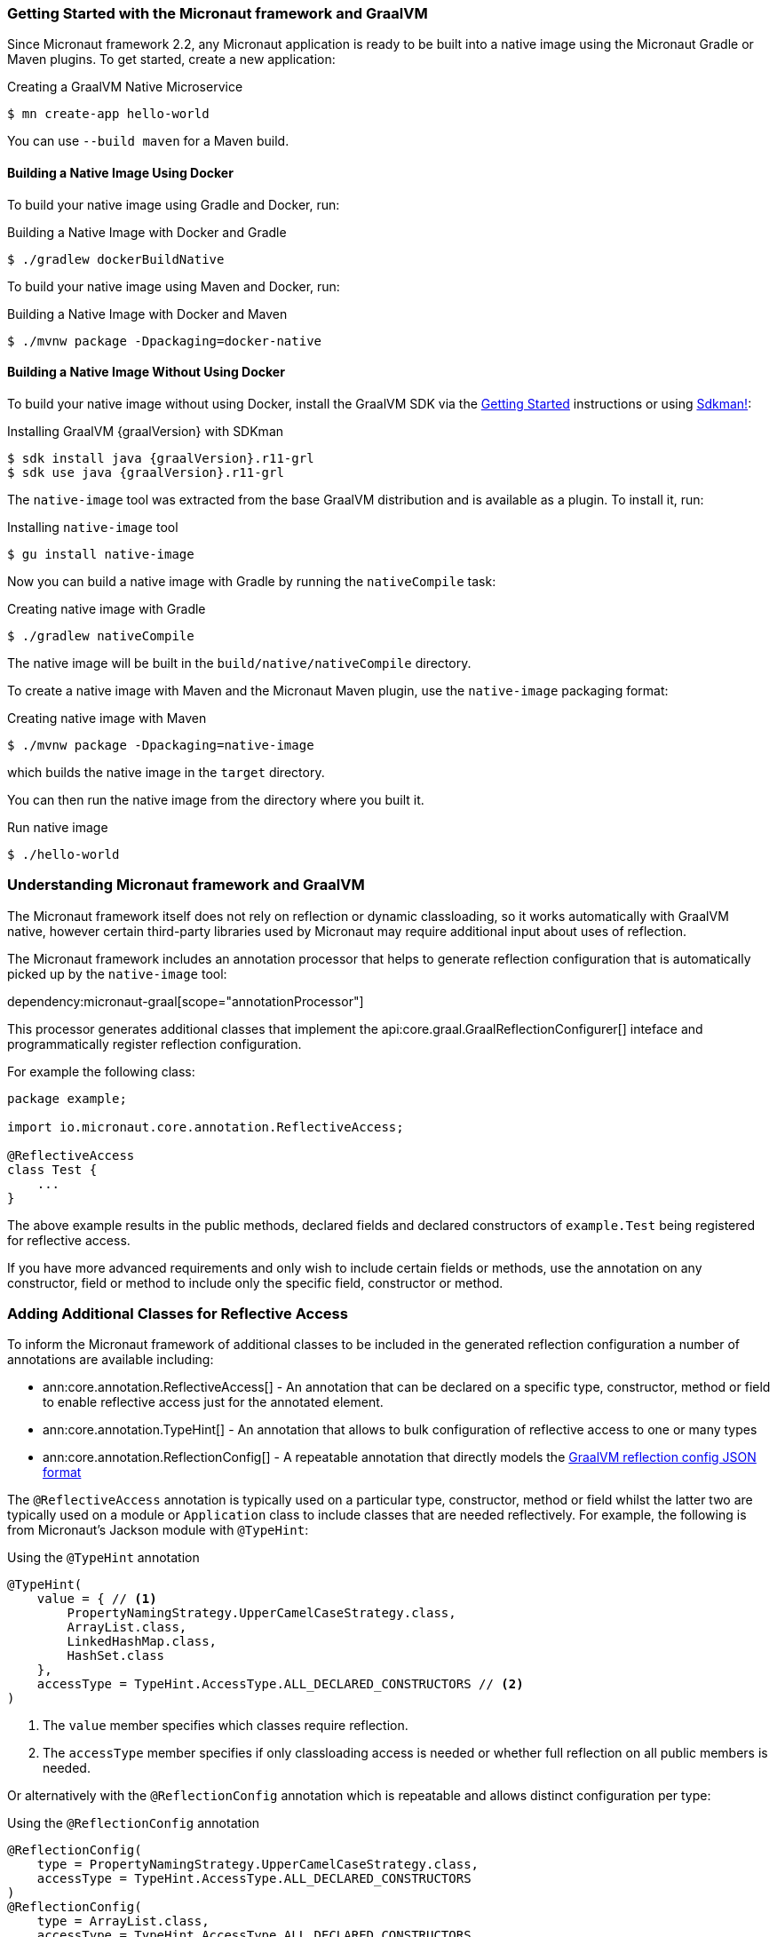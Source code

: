 === Getting Started with the Micronaut framework and GraalVM

Since Micronaut framework 2.2, any Micronaut application is ready to be built into a native image using the Micronaut Gradle or Maven plugins. To get started, create a new application:

.Creating a GraalVM Native Microservice
[source,bash]
----
$ mn create-app hello-world
----

You can use `--build maven` for a Maven build.

==== Building a Native Image Using Docker

To build your native image using Gradle and Docker, run:

.Building a Native Image with Docker and Gradle
[source,bash]
----
$ ./gradlew dockerBuildNative
----

To build your native image using Maven and Docker, run:

.Building a Native Image with Docker and Maven
[source,bash]
----
$ ./mvnw package -Dpackaging=docker-native
----

==== Building a Native Image Without Using Docker

To build your native image without using Docker, install the GraalVM SDK via the https://www.graalvm.org/docs/getting-started/[Getting Started] instructions or using https://sdkman.io/[Sdkman!]:

.Installing GraalVM {graalVersion} with SDKman
[source,bash,subs="attributes+"]
----
$ sdk install java {graalVersion}.r11-grl
$ sdk use java {graalVersion}.r11-grl
----

The `native-image` tool was extracted from the base GraalVM distribution and is available as a plugin. To install it, run:

.Installing `native-image` tool
[source,bash]
----
$ gu install native-image
----

Now you can build a native image with Gradle by running the `nativeCompile` task:

.Creating native image with Gradle
[source,bash]
----
$ ./gradlew nativeCompile
----

The native image will be built in the `build/native/nativeCompile` directory.

To create a native image with Maven and the Micronaut Maven plugin, use the `native-image` packaging format:

.Creating native image with Maven
[source,bash]
----
$ ./mvnw package -Dpackaging=native-image
----

which builds the native image in the `target` directory.

You can then run the native image from the directory where you built it.

.Run native image
[source,bash]
----
$ ./hello-world
----

=== Understanding Micronaut framework and GraalVM

The Micronaut framework itself does not rely on reflection or dynamic classloading, so it works automatically with GraalVM native, however certain third-party libraries used by Micronaut may require additional input about uses of reflection.

The Micronaut framework includes an annotation processor that helps to generate reflection configuration that is automatically picked up by the `native-image` tool:

dependency:micronaut-graal[scope="annotationProcessor"]

This processor generates additional classes that implement the api:core.graal.GraalReflectionConfigurer[] inteface and programmatically register reflection configuration.

For example the following class:

[source,java]
----
package example;

import io.micronaut.core.annotation.ReflectiveAccess;

@ReflectiveAccess
class Test {
    ...
}
----

The above example results in the public methods, declared fields and declared constructors of `example.Test` being registered for reflective access.

If you have more advanced requirements and only wish to include certain fields or methods, use the annotation on any constructor, field or method to include only the specific field, constructor or method.

=== Adding Additional Classes for Reflective Access

To inform the Micronaut framework of additional classes to be included in the generated reflection configuration a number of annotations are available including:

* ann:core.annotation.ReflectiveAccess[] - An annotation that can be declared on a specific type, constructor, method or field to enable reflective access just for the annotated element.
* ann:core.annotation.TypeHint[] - An annotation that allows to bulk configuration of reflective access to one or many types
* ann:core.annotation.ReflectionConfig[] - A repeatable annotation that directly models the https://www.graalvm.org/22.0/reference-manual/native-image/Reflection/#manual-configuration[GraalVM reflection config JSON format]

The `@ReflectiveAccess` annotation is typically used on a particular type, constructor, method or field whilst the latter two are typically used on a module or `Application` class to include classes that are needed reflectively. For example, the following is from Micronaut's Jackson module with `@TypeHint`:

.Using the `@TypeHint` annotation
[source,java]
----
@TypeHint(
    value = { // <1>
        PropertyNamingStrategy.UpperCamelCaseStrategy.class,
        ArrayList.class,
        LinkedHashMap.class,
        HashSet.class
    },
    accessType = TypeHint.AccessType.ALL_DECLARED_CONSTRUCTORS // <2>
)
----

<1> The `value` member specifies which classes require reflection.
<2> The `accessType` member specifies if only classloading access is needed or whether full reflection on all public members is needed.

Or alternatively with the `@ReflectionConfig` annotation which is repeatable and allows distinct configuration per type:

.Using the `@ReflectionConfig` annotation
[source,java]
----
@ReflectionConfig(
    type = PropertyNamingStrategy.UpperCamelCaseStrategy.class,
    accessType = TypeHint.AccessType.ALL_DECLARED_CONSTRUCTORS
)
@ReflectionConfig(
    type = ArrayList.class,
    accessType = TypeHint.AccessType.ALL_DECLARED_CONSTRUCTORS
)
@ReflectionConfig(
    type = LinkedHashMap.class,
    accessType = TypeHint.AccessType.ALL_DECLARED_CONSTRUCTORS
)
@ReflectionConfig(
    type = HashSet.class,
    accessType = TypeHint.AccessType.ALL_DECLARED_CONSTRUCTORS
)
----

=== Generating Native Images

GraalVM's `native-image` command generates native images. You can use this command manually to generate your native image. For example:

.The `native-image` command
[source,bash]
----
native-image --class-path build/libs/hello-world-0.1-all.jar # <1>
----
<1> The `class-path` argument refers to the Micronaut shaded JAR

Once the image is built, run the application using the native image name:

.Running the Native Application
[source,bash]
----
$ ./hello-world
15:15:15.153 [main] INFO  io.micronaut.runtime.Micronaut - Startup completed in 14ms. Server Running: http://localhost:8080
----

As you can see, the native image startup completes in milliseconds, and memory consumption does not include the overhead of the JVM (a native Micronaut application runs with just 20mb of memory).

=== Resource file generation

Starting in Micronaut framework 3.0 the automatic generation of the `resource-config.json` file is now part of the https://github.com/micronaut-projects/micronaut-gradle-plugin[Gradle] and https://github.com/micronaut-projects/micronaut-maven-plugin[Maven] plugins.
